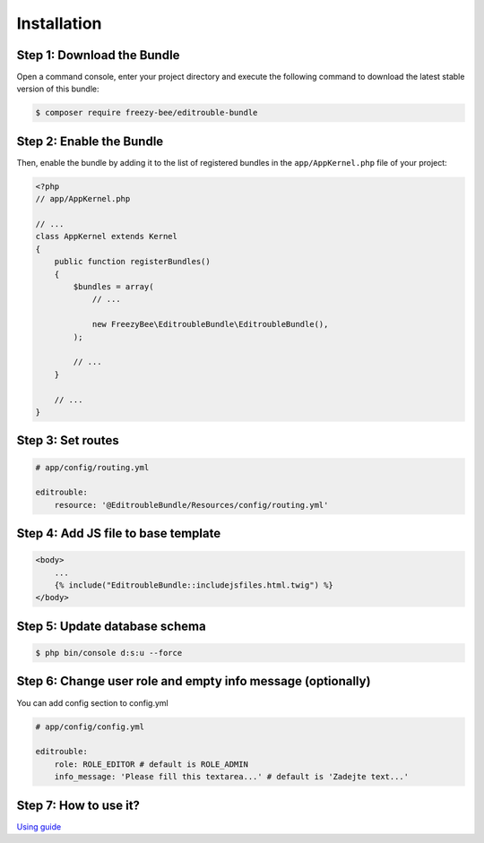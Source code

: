 Installation
============

Step 1: Download the Bundle
---------------------------

Open a command console, enter your project directory and execute the
following command to download the latest stable version of this bundle:

.. code-block:: bash

    $ composer require freezy-bee/editrouble-bundle
..

Step 2: Enable the Bundle
-------------------------

Then, enable the bundle by adding it to the list of registered bundles
in the ``app/AppKernel.php`` file of your project:

.. code-block:: php

    <?php
    // app/AppKernel.php

    // ...
    class AppKernel extends Kernel
    {
        public function registerBundles()
        {
            $bundles = array(
                // ...

                new FreezyBee\EditroubleBundle\EditroubleBundle(),
            );

            // ...
        }

        // ...
    }

..


Step 3: Set routes
------------------

.. code-block:: yaml

    # app/config/routing.yml

    editrouble:
        resource: '@EditroubleBundle/Resources/config/routing.yml'

..

Step 4: Add JS file to base template
------------------------------------

.. code-block:: twig

    <body>
        ...
        {% include("EditroubleBundle::includejsfiles.html.twig") %}
    </body>
..

Step 5: Update database schema
------------------------------

.. code-block:: bash

    $ php bin/console d:s:u --force
..


Step 6: Change user role and empty info message (optionally)
------------------------------------------------------------

You can add config section to config.yml

.. code-block:: yaml

    # app/config/config.yml

    editrouble:
        role: ROLE_EDITOR # default is ROLE_ADMIN
        info_message: 'Please fill this textarea...' # default is 'Zadejte text...'
..

Step 7: How to use it?
----------------------

`Using guide <https://github.com/FreezyBee/EditroubleBundle/blob/master/Resources/doc/using.rst>`_
